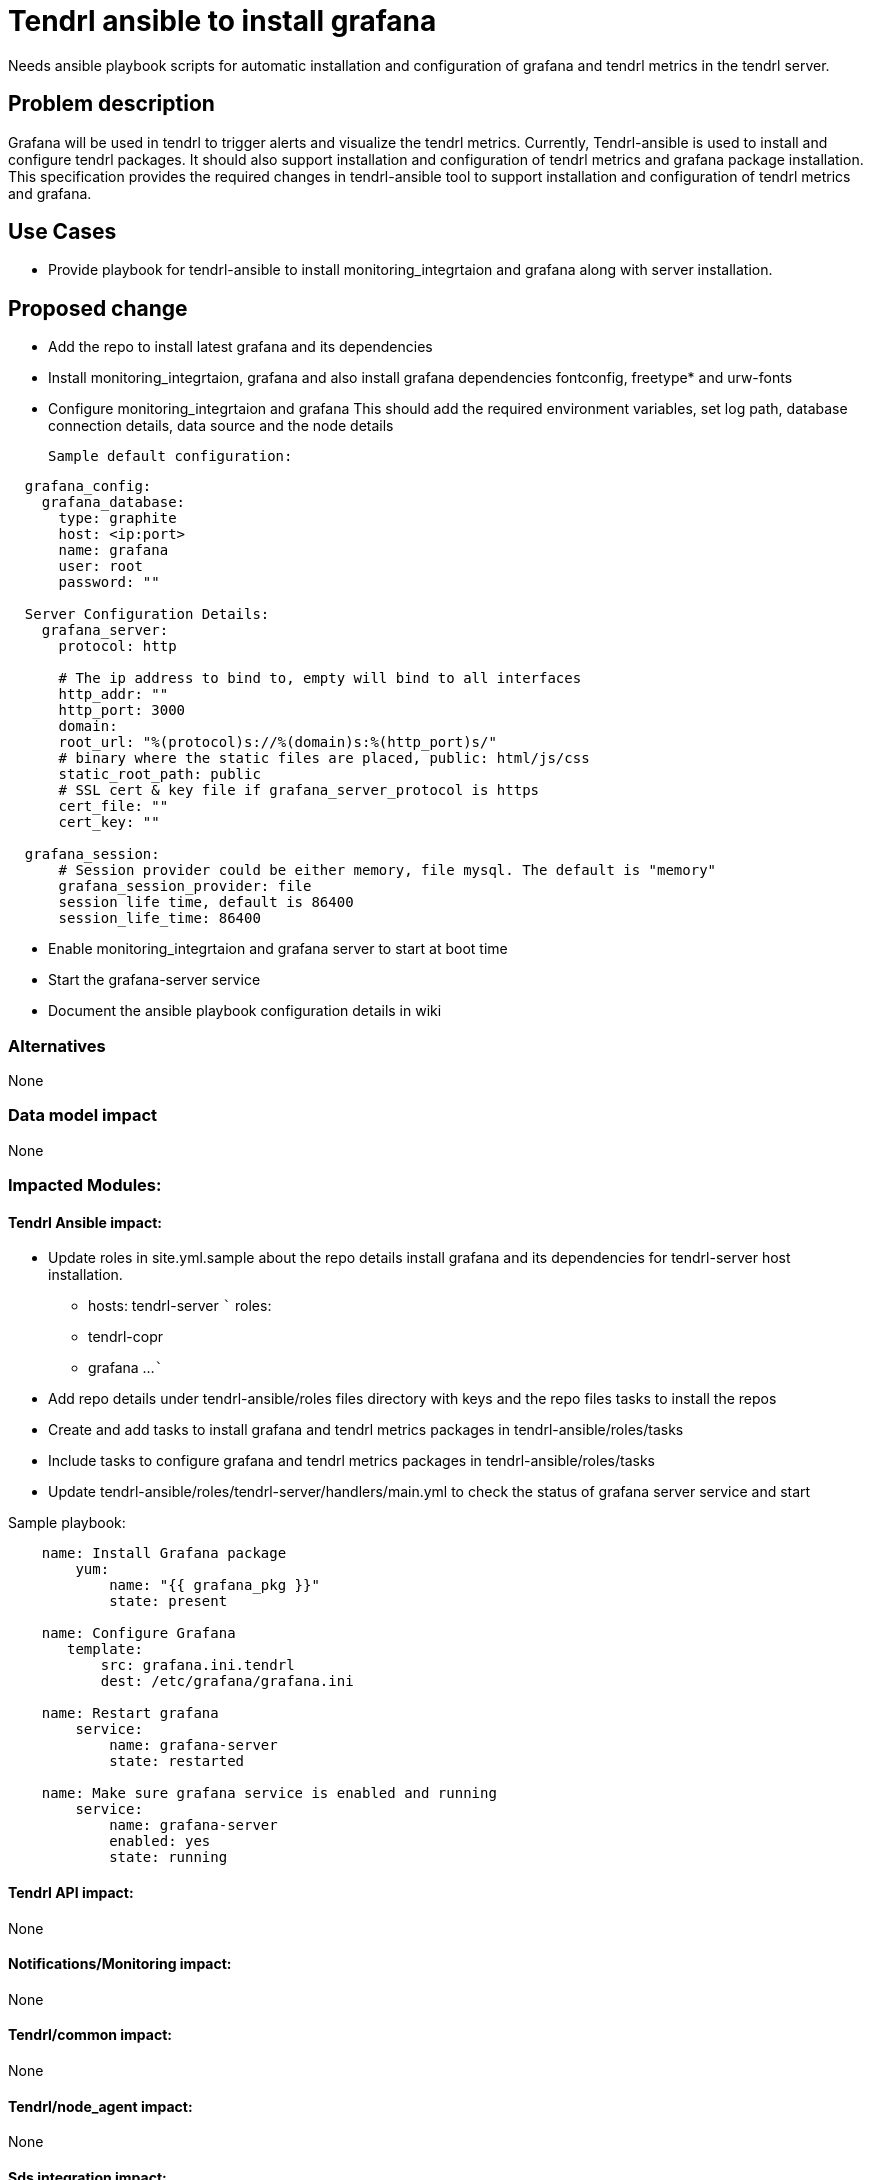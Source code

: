 = Tendrl ansible to install grafana

Needs ansible playbook scripts for automatic installation and configuration of
grafana and tendrl metrics in the tendrl server.


== Problem description

Grafana will be used in tendrl to trigger alerts and visualize the tendrl
metrics. Currently, Tendrl-ansible is used to install and configure tendrl
packages. It should also support installation and configuration of tendrl
metrics and grafana package installation.
This specification provides the required changes in tendrl-ansible tool to
support installation and configuration of tendrl metrics and grafana.


== Use Cases

* Provide playbook for tendrl-ansible to install monitoring_integrtaion and grafana
along with server installation.


== Proposed change

* Add the repo to install latest grafana and its dependencies

* Install monitoring_integrtaion, grafana and
  also install grafana dependencies fontconfig, freetype* and urw-fonts

* Configure monitoring_integrtaion and  grafana
  This should add the required environment variables, set log path, database
  connection details, data source and the node details

  Sample default configuration:

```
  grafana_config:
    grafana_database:
      type: graphite
      host: <ip:port>
      name: grafana
      user: root
      password: ""

  Server Configuration Details:
    grafana_server:
      protocol: http

      # The ip address to bind to, empty will bind to all interfaces
      http_addr: ""
      http_port: 3000
      domain:
      root_url: "%(protocol)s://%(domain)s:%(http_port)s/"
      # binary where the static files are placed, public: html/js/css
      static_root_path: public
      # SSL cert & key file if grafana_server_protocol is https
      cert_file: ""
      cert_key: ""

  grafana_session:
      # Session provider could be either memory, file mysql. The default is "memory"
      grafana_session_provider: file
      session life time, default is 86400
      session_life_time: 86400
```

* Enable monitoring_integrtaion and grafana server to start at boot time

* Start the grafana-server service

* Document the ansible playbook configuration details in wiki


=== Alternatives

None

=== Data model impact

None

=== Impacted Modules:

==== Tendrl Ansible impact:

* Update roles in site.yml.sample about the repo details install grafana
and its dependencies for tendrl-server host installation.
- hosts: tendrl-server
  ```
  roles:
    - tendrl-copr
    - grafana
    ...
  ```

* Add repo details under tendrl-ansible/roles
  files directory with keys and the repo files
  tasks to install the repos

* Create and add tasks to install grafana and tendrl metrics packages
  in tendrl-ansible/roles/tasks

* Include tasks to configure grafana and tendrl metrics packages
  in tendrl-ansible/roles/tasks

* Update tendrl-ansible/roles/tendrl-server/handlers/main.yml
  to check the status of grafana server service and start

Sample playbook:

```
    name: Install Grafana package
        yum:
            name: "{{ grafana_pkg }}"
            state: present

    name: Configure Grafana
       template:
           src: grafana.ini.tendrl
           dest: /etc/grafana/grafana.ini

    name: Restart grafana
        service:
            name: grafana-server
            state: restarted

    name: Make sure grafana service is enabled and running
        service:
	    name: grafana-server
	    enabled: yes
	    state: running

```

==== Tendrl API impact:

None

==== Notifications/Monitoring impact:

None

==== Tendrl/common impact:

None

==== Tendrl/node_agent impact:

None

==== Sds integration impact:

None

==== Tendrl Dashboard impact:

None

=== Security impact:

None

=== Other end user impact:

None

=== Performance impact:

None.

=== Other deployer impact:

None.

=== Developer impact:

None.


== Implementation:

https://github.com/Tendrl/tendrl-ansible/issues/18

=== Assignee(s):

Primary assignee:
  Timothy Asir Jeyasingh
  Martin Bukatovič


=== Work Items:

* https://github.com/Tendrl/specifications/issues/175


== Dependencies:

None


== Testing:

* Verify that installation and configuration of grafana and tendrl metrics

* Verify the metrics graphs are showing properly and periodically


== Documentation impact:

None


== References:

None
